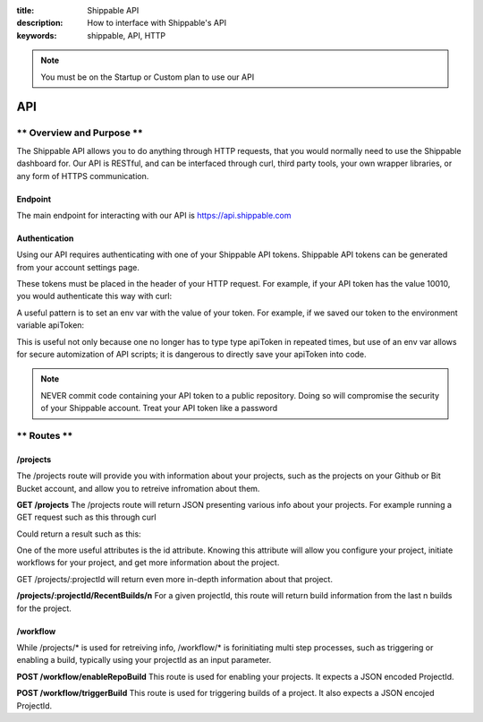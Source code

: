 :title: Shippable API
:description: How to interface with Shippable's API
:keywords: shippable, API, HTTP


.. _api: 

.. note::

  You must be on the Startup or Custom plan to use our API 

API
===========================

** Overview and Purpose **
---------------------------

The Shippable API allows you to do anything through HTTP requests,
that you would normally need to use the Shippable dashboard for. Our
API is RESTful, and can be interfaced through curl, third party tools,
your own wrapper libraries, or any form of HTTPS communication.

Endpoint
^^^^^^^^^^^^^^^^^^^^^^^^^^
The main endpoint for interacting with our API is https://api.shippable.com

Authentication
^^^^^^^^^^^^^^^^^^^^^^^^^^
Using our API requires authenticating with one of your Shippable API
tokens. Shippable API tokens can be generated from your account settings
page.

These tokens must be placed in the header of your HTTP request.
For example, if your API token has the value 10010, you would authenticate
this way with curl:


.. code-block:: bash
  curl -H "Authorization: apiToken 10010" https://api.shippable.com

A useful pattern is to set an env var with the value of your token.
For example, if we saved our token to the environment variable apiToken:

.. code-block:: bash
  curl -H "Authorization: apiToken $apiToken" https://api.shippable.com

This is useful not only because one no longer has to type type apiToken in
repeated times, but use of an env var allows for secure automization of API 
scripts; it is dangerous to directly save your apiToken into code.

.. note::
 NEVER commit code containing your API token to a public repository. Doing
 so will compromise the security of your Shippable account. Treat your
 API token like a password

** Routes **
-----------------------------

/projects
^^^^^^^^^^^^^^^^^^^^^^^^^^^^^
The /projects route will provide you with information about your projects, 
such as the projects on your Github or Bit Bucket account, and allow you to
retreive infromation about them.

**GET /projects**
The /projects route will return JSON presenting various info about your
projects. For example running a GET request such as this through curl

.. code-block:: bash
  curl -H "Authorization: apiToken $apiToken" https://api.shippable.com/projects

Could return a result such as this:


.. code-block:: javascript
  [
    {
      "mostRecentBuild": {
        "createdDate": "2015-02-22T02:52:00.526Z",
        "buildGroupNumber": 1,
        "id": "54e9444fac096311007dccd7",
        "status": 80,
        "durationCumulative": "29930",
        "commitSha": "39d50403945fb5a1d591b5ee2a549806ad80819a",
        "branch": "master"
      },
      "id": "54e80f5d91426fd6a78f6280",
      "language": "ruby",
      "autoBuild": true,
      "fullName": "user/example1",
      "name": "example1",
      "repositoryProvider": "github",
      "branches": [
        "master"
      ],
      "sourceDefaultBranch": "master"
    },
    {
      "mostRecentBuild": null,
      "branches": [],
      "repositoryProvider": "github",
      "name": "example2",
      "fullName": "user/example2",
      "autoBuild": false,
      "id": "54e3c35391426fd6a78cfd41"
    },
  ]

One of the more useful attributes is the id attribute. Knowing this attribute
will allow you configure your project, initiate workflows for your project, and
get more information about the project.

GET /projects/:projectId will return even more in-depth information about that
project.

**/projects/:projectId/RecentBuilds/n**
For a given projectId, this route will return build information from the last
n builds for the project.

/workflow
^^^^^^^^^^^^^^^^^^^^^^^^^^^^^
While /projects/* is used for retreiving info, /workflow/* is forinitiating 
multi step processes, such as triggering or enabling a build, typically 
using your projectId as an input parameter.

**POST /workflow/enableRepoBuild**
This route is used for enabling your projects. It expects a JSON encoded
ProjectId.

.. code-block:: bash
  curl -H "Authorization: apiToken $apiToken" \ 
       -H "Content-Type: application/json" \
       -d "{\"projectId\": \"011d01\"}"
       https://api.shippable.com/workflow/enableRepoBuild

**POST /workflow/triggerBuild**
This route is used for triggering builds of a project. It also expects a
JSON encojed ProjectId.

.. code-block:: bash
  curl -H "Authorization: apiToken $apiToken" \ 
       -H "Content-Type: application/json" \
       -d "{\"projectId\": \"011d01\"}"
       https://api.shippable.com/workflow/triggerBuild
